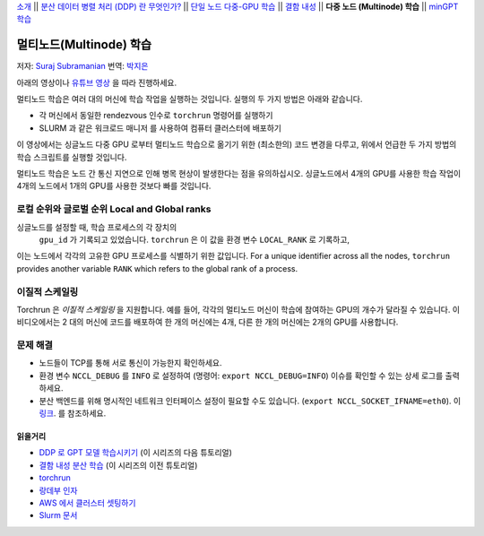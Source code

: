 `소개 <../beginner/ddp_series_intro.html>`__ \|\| `분산 데이터 병렬 처리 (DDP) 란 무엇인가? <../beginner/ddp_series_theory.html>`__ \|\| `단일
노드 다중-GPU 학습 <../beginner/ddp_series_multigpu.html>`__ \|\| `결함
내성 <../beginner/ddp_series_fault_tolerance.html>`__ \|\| **다중 노드 (Multinode)
학습** \|\| `minGPT 학습 <ddp_series_minGPT.html>`__

멀티노드(Multinode) 학습
==================

저자: `Suraj Subramanian <https://github.com/suraj813>`__
번역: `박지은 <https://github.com/rumjie>`__

.. grid:: 2

   .. grid-item-card:: :octicon:`mortar-board;1em;` 이 장에서 배우는 것

      - ``torchrun`` 으로 멀티노드 학습 시작하기
      - 싱글노드에서 멀티노드 학습으로 옮기기 위한 코드 변경 (및 염두에 두어야 하는 것들)

      .. grid:: 1

         .. grid-item::

            :octicon:`code-square;1.0em;` 이 튜토리얼에 사용된 코드 참고 - `GitHub <https://github.com/pytorch/examples/blob/main/distributed/ddp-tutorial-series/multinode.py>`__

   .. grid-item-card:: :octicon:`list-unordered;1em;` 필요 사항

      - `다중 GPU 학습 <../beginner/ddp_series_multigpu.html>`__ 과 `torchrun <../beginner/ddp_series_fault_tolerance.html>`__ 에 익숙할 것
      - 2개 이상의 TCP 접근이 가능한 GPU 머신 (본 튜토리얼에서는 AWS p3.2xlarge를 사용함)
      - 모든 머신에 CUDA가 설치된 `파이토치 <https://pytorch.org/get-started/locally/>`__  

아래의 영상이나 `유튜브 영상 <https://www.youtube.com/watch/KaAJtI1T2x4>`__ 을 따라 진행하세요. 

.. raw:: html

   <div style="margin-top:10px; margin-bottom:10px;">
     <iframe width="560" height="315" src="https://www.youtube.com/embed/KaAJtI1T2x4" frameborder="0" allow="accelerometer; encrypted-media; gyroscope; picture-in-picture" allowfullscreen></iframe>
   </div>

멀티노드 학습은 여러 대의 머신에 학습 작업을 실행하는 것입니다. 
실행의 두 가지 방법은 아래와 같습니다.

-  각 머신에서 동일한 rendezvous 인수로 ``torchrun`` 명령어를 실행하기 
-  SLURM 과 같은 워크로드 매니저 를 사용하여 컴퓨터 클러스터에 배포하기

이 영상에서는 싱글노드 다중 GPU 로부터 멀티노드 학습으로 옮기기 위한 (최소한의) 코드 변경을 다루고, 
위에서 언급한 두 가지 방법의 학습 스크립트를 실행할 것입니다. 

멀티노드 학습은 노드 간 통신 지연으로 인해 병목 현상이 발생한다는 점을 유의하십시오. 싱글노드에서 4개의 GPU를 사용한 학습 작업이 
4개의 노드에서 1개의 GPU를 사용한 것보다 빠를 것입니다. 

로컬 순위와 글로벌 순위 Local and Global ranks
~~~~~~~~~~~~~~~~~~~~~~~~
싱글노드를 설정할 때, 학습 프로세스의 각 장치의
 ``gpu_id`` 가 기록되고 있었습니다. ``torchrun`` 은 이 값을 환경 변수 ``LOCAL_RANK`` 로 기록하고,
이는 노드에서 각각의 고유한 GPU 프로세스를 식별하기 위한 값입니다. For a unique identifier across all the nodes, ``torchrun`` provides another variable
``RANK`` which refers to the global rank of a process.

.. 주의사항::
   학습 시 중요한 로직에 ``순위`` 를 사용하지 마십시오. ``torchrun``의 실패 혹은 멤버십의 변경으로 인해 재시작되면 해당 프로세스에서
   같은 ``로컬 순위`` 와 ``순위`` 가 유지된다는 보장이 없습니다.

이질적 스케일링
~~~~~~~~~~~~~~~~~~~~~~
Torchrun 은 *이질적 스케일링* 을 지원합니다. 예를 들어, 각각의 멀티노드 머신이 학습에 참여하는
GPU의 개수가 달라질 수 있습니다. 이 비디오에서는 2 대의 머신에 코드를 배포하여 한 개의 머신에는 4개, 
다른 한 개의 머신에는 2개의 GPU를 사용합니다. 

문제 해결
~~~~~~~~~~~~~~~~~~

-  노드들이 TCP를 통해 서로 통신이 가능한지 확인하세요. 
-  환경 변수 ``NCCL_DEBUG`` 를 ``INFO`` 로 설정하여 (명령어: 
   ``export NCCL_DEBUG=INFO``) 이슈를 확인할 수 있는 상세 로그를 출력하세요.
-  분산 백엔드를 위해 명시적인 네트워크 인터페이스 설정이 필요할 수도 있습니다. (``export NCCL_SOCKET_IFNAME=eth0``). 
   이 `링크 <https://pytorch.org/docs/stable/distributed.html#choosing-the-network-interface-to-use>`__. 를 참조하세요. 

읽을거리
---------------
-  `DDP 로 GPT 모델 학습시키기 <ddp_series_minGPT.html>`__  (이 시리즈의 다음 튜토리얼)
-  `결함 내성 분산 학습 <../beginner/ddp_series_fault_tolerance.html>`__ (이 시리즈의 이전 튜토리얼)
-  `torchrun <https://pytorch.org/docs/stable/elastic/run.html>`__
-  `랑데부 인자 <https://pytorch.org/docs/stable/elastic/run.html#note-on-rendezvous-backend>`__
-  `AWS 에서 클러스터 셋팅하기 <https://github.com/pytorch/examples/blob/main/distributed/ddp-tutorial-series/slurm/setup_pcluster_slurm.md>`__
-  `Slurm 문서 <https://slurm.schedmd.com/>`__
